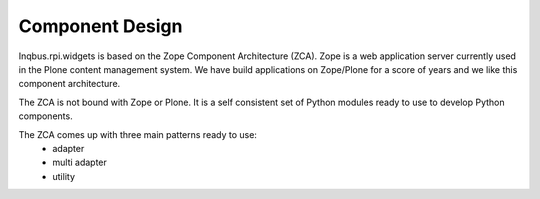 Component Design
================


Inqbus.rpi.widgets is based on the Zope Component Architecture (ZCA). Zope is a web application server currently used in the Plone content management system.
We have build applications on Zope/Plone for a score of years and we like this component architecture.

The ZCA is not bound with Zope or Plone. It is a self consistent set of Python modules ready to use to develop Python components.

The ZCA comes up with three main patterns ready to use:
    * adapter
    * multi adapter
    * utility





